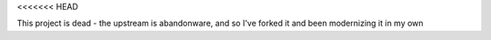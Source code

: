 <<<<<<< HEAD

This project is dead - the upstream is abandonware, and so I've forked it
and been modernizing it in my own 

